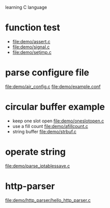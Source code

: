 learning C language

* function test
  - file:demo/assert.c
  - file:demo/signal.c
  - file:demo/setjmp.c
* parse configure file
  file:demo/air_config.c
  file:demo/example.conf
* circular buffer example
  - keep one slot open
    file:demo/oneslotopen.c
  - use a fill count
    file:demo/afillcount.c
  - string buffer
    file:demo/strbuf.c

* operate string
  file:demo/parse_iptablessave.c
* http-parser
  file:demo/http_parser/hello_http_parser.c
